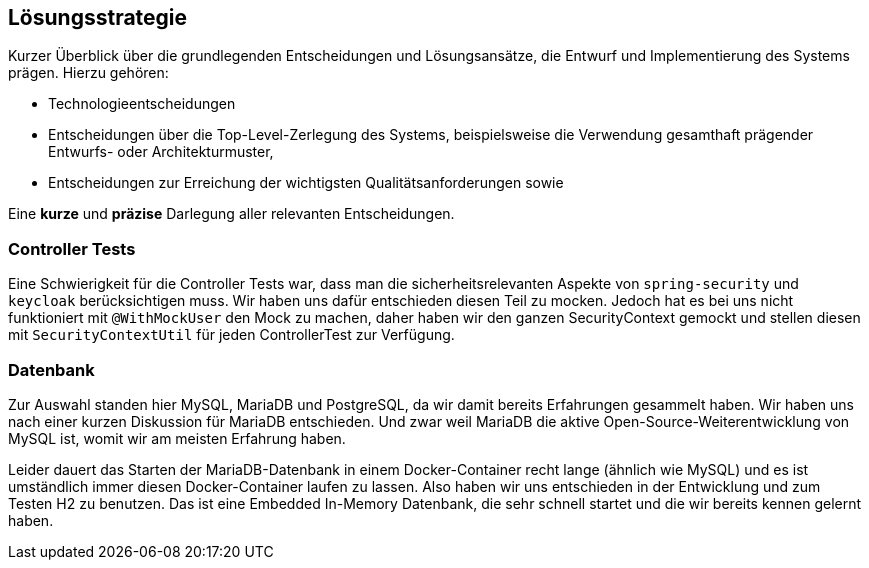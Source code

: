[[section-solution-strategy]]
== Lösungsstrategie

****
Kurzer Überblick über die grundlegenden Entscheidungen und Lösungsansätze, die Entwurf und Implementierung des Systems
prägen.
Hierzu gehören:

* Technologieentscheidungen
* Entscheidungen über die Top-Level-Zerlegung des Systems, beispielsweise die Verwendung gesamthaft prägender Entwurfs-
oder Architekturmuster,
* Entscheidungen zur Erreichung der wichtigsten Qualitätsanforderungen sowie

Eine *kurze* und *präzise* Darlegung aller relevanten Entscheidungen.
****

=== Controller Tests

Eine Schwierigkeit für die Controller Tests war, dass man die sicherheitsrelevanten Aspekte von `spring-security` und
`keycloak` berücksichtigen muss.
Wir haben uns dafür entschieden diesen Teil zu mocken.
Jedoch hat es bei uns nicht funktioniert mit `@WithMockUser` den Mock zu machen, daher haben wir den ganzen
SecurityContext gemockt und stellen diesen mit `SecurityContextUtil` für jeden ControllerTest zur Verfügung.

=== Datenbank

Zur Auswahl standen hier MySQL, MariaDB und PostgreSQL, da wir damit bereits Erfahrungen gesammelt haben.
Wir haben uns nach einer kurzen Diskussion für MariaDB entschieden.
Und zwar weil MariaDB die aktive Open-Source-Weiterentwicklung von MySQL ist, womit wir am meisten Erfahrung haben.

Leider dauert das Starten der MariaDB-Datenbank in einem Docker-Container recht lange (ähnlich wie MySQL) und es ist
umständlich immer diesen Docker-Container laufen zu lassen. Also haben wir uns entschieden in der Entwicklung und zum
Testen H2 zu benutzen. Das ist eine Embedded In-Memory Datenbank, die sehr schnell startet und die wir bereits kennen
gelernt haben.
